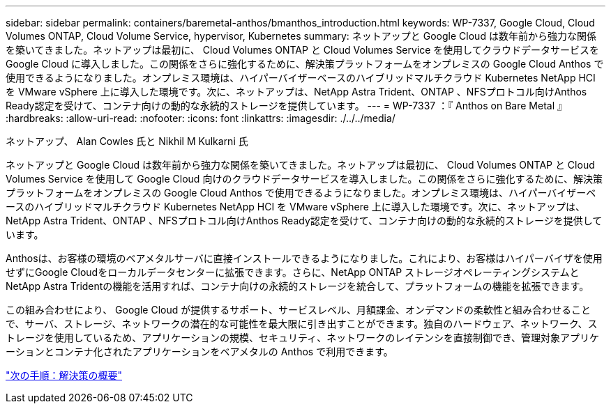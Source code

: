 ---
sidebar: sidebar 
permalink: containers/baremetal-anthos/bmanthos_introduction.html 
keywords: WP-7337, Google Cloud, Cloud Volumes ONTAP, Cloud Volume Service, hypervisor, Kubernetes 
summary: ネットアップと Google Cloud は数年前から強力な関係を築いてきました。ネットアップは最初に、 Cloud Volumes ONTAP と Cloud Volumes Service を使用してクラウドデータサービスを Google Cloud に導入しました。この関係をさらに強化するために、解決策プラットフォームをオンプレミスの Google Cloud Anthos で使用できるようになりました。オンプレミス環境は、ハイパーバイザーベースのハイブリッドマルチクラウド Kubernetes NetApp HCI を VMware vSphere 上に導入した環境です。次に、ネットアップは、NetApp Astra Trident、ONTAP 、NFSプロトコル向けAnthos Ready認定を受けて、コンテナ向けの動的な永続的ストレージを提供しています。 
---
= WP-7337 ：『 Anthos on Bare Metal 』
:hardbreaks:
:allow-uri-read: 
:nofooter: 
:icons: font
:linkattrs: 
:imagesdir: ./../../media/


ネットアップ、 Alan Cowles 氏と Nikhil M Kulkarni 氏

ネットアップと Google Cloud は数年前から強力な関係を築いてきました。ネットアップは最初に、 Cloud Volumes ONTAP と Cloud Volumes Service を使用して Google Cloud 向けのクラウドデータサービスを導入しました。この関係をさらに強化するために、解決策プラットフォームをオンプレミスの Google Cloud Anthos で使用できるようになりました。オンプレミス環境は、ハイパーバイザーベースのハイブリッドマルチクラウド Kubernetes NetApp HCI を VMware vSphere 上に導入した環境です。次に、ネットアップは、NetApp Astra Trident、ONTAP 、NFSプロトコル向けAnthos Ready認定を受けて、コンテナ向けの動的な永続的ストレージを提供しています。

Anthosは、お客様の環境のベアメタルサーバに直接インストールできるようになりました。これにより、お客様はハイパーバイザを使用せずにGoogle Cloudをローカルデータセンターに拡張できます。さらに、NetApp ONTAP ストレージオペレーティングシステムとNetApp Astra Tridentの機能を活用すれば、コンテナ向けの永続的ストレージを統合して、プラットフォームの機能を拡張できます。

この組み合わせにより、 Google Cloud が提供するサポート、サービスレベル、月額課金、オンデマンドの柔軟性と組み合わせることで、サーバ、ストレージ、ネットワークの潜在的な可能性を最大限に引き出すことができます。独自のハードウェア、ネットワーク、ストレージを使用しているため、アプリケーションの規模、セキュリティ、ネットワークのレイテンシを直接制御でき、管理対象アプリケーションとコンテナ化されたアプリケーションをベアメタルの Anthos で利用できます。

link:bmanthos_solution_overview.html["次の手順：解決策の概要"]
